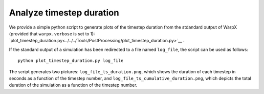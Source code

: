 .. _analyze-timestep-duration:

Analyze timestep duration
=========================
We provide a simple python script to generate plots of the timestep duration
from the stdandard output of WarpX (provided that ``warpx.verbose`` is set to 1):
`plot_timestep_duration.py<../../../Tools/PostProcessing/plot_timestep_duration.py>`__ .

If the standard output of a simulation has been redirected to a file named ``log_file``,
the script can be used as follows:

::

    python plot_timestep_duration.py log_file

The script generates two pictures: ``log_file_ts_duration.png``, which shows the duration
of each timestep in seconds as a function of the timestep number, and ``log_file_ts_cumulative_duration.png``,
which depicts the total duration of the simulation as a function of the timestep number.
